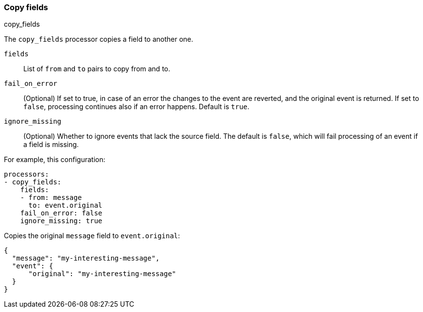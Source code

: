 [[copy-fields]]
=== Copy fields

++++
<titleabbrev>copy_fields</titleabbrev>
++++

The `copy_fields` processor copies a field to another one.

`fields`:: List of `from` and `to` pairs to copy from and to.
`fail_on_error`:: (Optional) If set to true, in case of an error the changes to
the event are reverted, and the original event is returned. If set to `false`,
processing continues also if an error happens. Default is `true`.
`ignore_missing`:: (Optional) Whether to ignore events that lack the source
                   field. The default is `false`, which will fail processing of
                   an event if a field is missing.

For example, this configuration:

[source,yaml]
------------------------------------------------------------------------------
processors:
- copy_fields:
    fields:
    - from: message
      to: event.original
    fail_on_error: false
    ignore_missing: true
------------------------------------------------------------------------------

Copies the original `message` field to `event.original`:

[source,json]
-------------------------------------------------------------------------------
{
  "message": "my-interesting-message",
  "event": {
      "original": "my-interesting-message"
  }
}
-------------------------------------------------------------------------------
